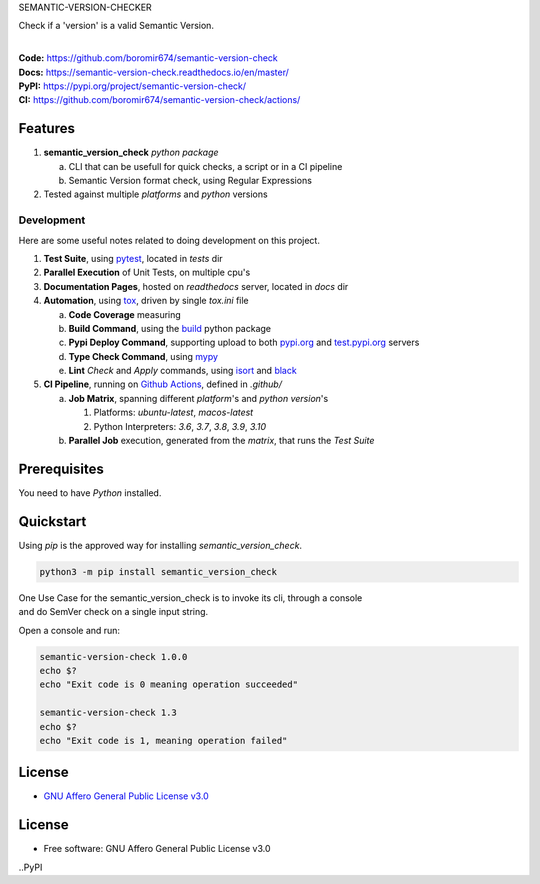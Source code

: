 SEMANTIC-VERSION-CHECKER

Check if a 'version' is a valid Semantic Version.

.. start-badges

| |build| |docs| |coverage| |maintainability| |better_code_hub| |tech-debt|
| |release_version| |wheel| |supported_versions| |gh-lic| |commits_since_specific_tag_on_master| |commits_since_latest_github_release|

|
| **Code:** https://github.com/boromir674/semantic-version-check
| **Docs:** https://semantic-version-check.readthedocs.io/en/master/
| **PyPI:** https://pypi.org/project/semantic-version-check/
| **CI:** https://github.com/boromir674/semantic-version-check/actions/


Features
========

1. **semantic_version_check** `python package`

   a. CLI that can be usefull for quick checks, a script or in a CI pipeline
   b. Semantic Version format check, using Regular Expressions
2. Tested against multiple `platforms` and `python` versions


Development
-----------
Here are some useful notes related to doing development on this project.

1. **Test Suite**, using `pytest`_, located in `tests` dir
2. **Parallel Execution** of Unit Tests, on multiple cpu's
3. **Documentation Pages**, hosted on `readthedocs` server, located in `docs` dir
4. **Automation**, using `tox`_, driven by single `tox.ini` file

   a. **Code Coverage** measuring
   b. **Build Command**, using the `build`_ python package
   c. **Pypi Deploy Command**, supporting upload to both `pypi.org`_ and `test.pypi.org`_ servers
   d. **Type Check Command**, using `mypy`_
   e. **Lint** *Check* and `Apply` commands, using `isort`_ and `black`_
5. **CI Pipeline**, running on `Github Actions`_, defined in `.github/`

   a. **Job Matrix**, spanning different `platform`'s and `python version`'s

      1. Platforms: `ubuntu-latest`, `macos-latest`
      2. Python Interpreters: `3.6`, `3.7`, `3.8`, `3.9`, `3.10`
   b. **Parallel Job** execution, generated from the `matrix`, that runs the `Test Suite`


Prerequisites
=============

You need to have `Python` installed.

Quickstart
==========

Using `pip` is the approved way for installing `semantic_version_check`.

.. code-block:: sh

    python3 -m pip install semantic_version_check


| One Use Case for the semantic_version_check is to invoke its cli, through a console
| and do SemVer check on a single input string.

Open a console and run:
  
.. code-block:: shell

  semantic-version-check 1.0.0
  echo $?
  echo "Exit code is 0 meaning operation succeeded"

  semantic-version-check 1.3
  echo $?
  echo "Exit code is 1, meaning operation failed"


License
=======

|gh-lic|

* `GNU Affero General Public License v3.0`_


License
=======

* Free software: GNU Affero General Public License v3.0



.. LINKS

.. _tox: https://tox.wiki/en/latest/

.. _pytest: https://docs.pytest.org/en/7.1.x/

.. _build: https://github.com/pypa/build

.. _pypi.org: https://pypi.org/

.. _test.pypi.org: https://test.pypi.org/

.. _mypy: https://mypy.readthedocs.io/en/stable/

.. _isort: https://pycqa.github.io/isort/

.. _black: https://black.readthedocs.io/en/stable/

.. _Github Actions: https://github.com/boromir674/semantic-version-check/actions

.. _GNU Affero General Public License v3.0: https://github.com/boromir674/semantic-version-check/blob/master/LICENSE


.. BADGE ALIASES

.. Build Status
.. Github Actions: Test Workflow Status for specific branch <branch>

.. |build| image:: https://img.shields.io/github/workflow/status/boromir674/semantic-version-check/Test%20Python%20Package/master?label=build&logo=github-actions&logoColor=%233392FF
    :alt: GitHub Workflow Status (branch)
    :target: https://github.com/boromir674/semantic-version-check/actions/workflows/test.yaml?query=branch%3Amaster


.. Documentation

.. |docs| image:: https://img.shields.io/readthedocs/python-package-generator/master?logo=readthedocs&logoColor=lightblue
    :alt: Read the Docs (version)
    :target: https://python-package-generator.readthedocs.io/en/master/

.. Code Coverage

.. |coverage| image:: https://img.shields.io/codecov/c/github/boromir674/cookiecutter-python-package/master?logo=codecov
    :alt: Codecov
    :target: https://app.codecov.io/gh/boromir674/cookiecutter-python-package

..PyPI

.. |release_version| image:: https://img.shields.io/pypi/v/semantic_version_check
    :alt: Production Version
    :target: https://pypi.org/project/semantic_version_check/

.. |wheel| image:: https://img.shields.io/pypi/wheel/semantic-version-check?color=green&label=wheel
    :alt: PyPI - Wheel
    :target: https://pypi.org/project/semantic_version_check

.. |supported_versions| image:: https://img.shields.io/pypi/pyversions/semantic-version-check?color=blue&label=python&logo=python&logoColor=%23ccccff
    :alt: Supported Python versions
    :target: https://pypi.org/project/semantic_version_check

.. Github Releases & Tags

.. |commits_since_specific_tag_on_master| image:: https://img.shields.io/github/commits-since/boromir674/semantic-version-check/v1.0.0/master?color=blue&logo=github
    :alt: GitHub commits since tagged version (branch)
    :target: https://github.com/boromir674/semantic-version-check/compare/v1.0.0..master

.. |commits_since_latest_github_release| image:: https://img.shields.io/github/commits-since/boromir674/semantic-version-check/latest?color=blue&logo=semver&sort=semver
    :alt: GitHub commits since latest release (by SemVer)

.. LICENSE (eg AGPL, MIT)
.. Github License

.. |gh-lic| image:: https://img.shields.io/github/license/boromir674/semantic-version-check
    :alt: GitHub
    :target: https://github.com/boromir674/semantic-version-check/blob/master/LICENSE


.. CODE QUALITY

.. Better Code Hub
.. Software Design Patterns

.. |better_code_hub| image:: https://bettercodehub.com/edge/badge/boromir674/cookiecutter-python-package?branch=master
    :alt: Better Code Hub
    :target: https://bettercodehub.com/


.. Code Climate CI
.. Code maintainability & Technical Debt

.. |maintainability| image:: https://img.shields.io/codeclimate/maintainability/boromir674/biskotaki
    :alt: Code Climate Maintainability
    :target: https://codeclimate.com/github/boromir674/cookiecutter-python-package/maintainability

.. |tech-debt| image:: https://img.shields.io/codeclimate/tech-debt/boromir674/cookiecutter-python-package
    :alt: Technical Debt
    :target: https://codeclimate.com/github/boromir674/cookiecutter-python-package/maintainability

